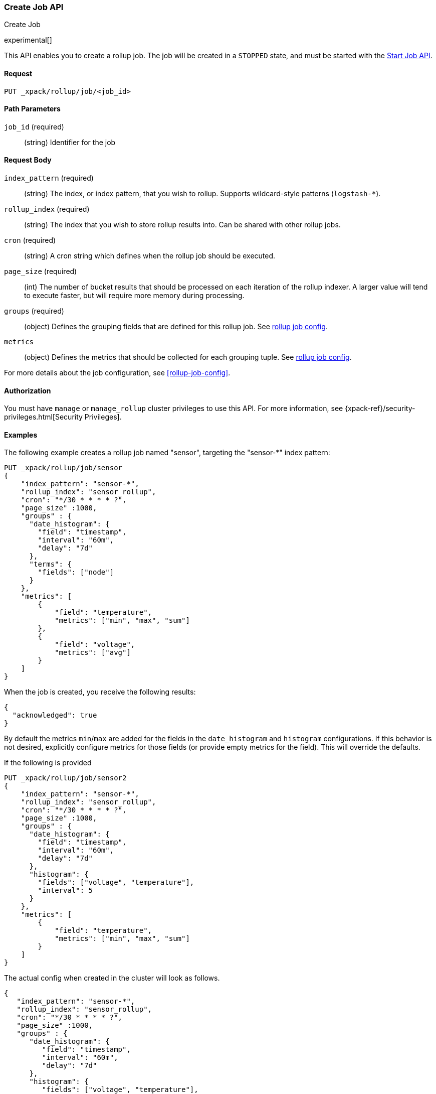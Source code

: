 [role="xpack"]
[testenv="basic"]
[[rollup-put-job]]
=== Create Job API
++++
<titleabbrev>Create Job</titleabbrev>
++++

experimental[]

This API enables you to create a rollup job.  The job will be created in a `STOPPED` state, and must be
started with the <<rollup-start-job,Start Job API>>.

==== Request

`PUT _xpack/rollup/job/<job_id>`

//===== Description

==== Path Parameters

`job_id` (required)::
  (string) Identifier for the job


==== Request Body

`index_pattern` (required)::
  (string) The index, or index pattern, that you wish to rollup.  Supports wildcard-style patterns (`logstash-*`).

`rollup_index` (required)::
  (string) The index that you wish to store rollup results into.  Can be shared with other rollup jobs.

`cron` (required)::
  (string) A cron string which defines when the rollup job should be executed.

`page_size` (required)::
  (int) The number of bucket results that should be processed on each iteration of the rollup indexer.  A larger value
  will tend to execute faster, but will require more memory during processing.

`groups` (required)::
  (object) Defines the grouping fields that are defined for this rollup job. See <<rollup-job-config,rollup job config>>.

`metrics`::
   (object) Defines the metrics that should be collected for each grouping tuple. See <<rollup-job-config,rollup job config>>.

For more details about the job configuration, see <<rollup-job-config>>.

==== Authorization

You must have `manage` or `manage_rollup` cluster privileges to use this API.
For more information, see
{xpack-ref}/security-privileges.html[Security Privileges].


==== Examples

The following example creates a rollup job named "sensor", targeting the "sensor-*" index pattern:

[source,js]
--------------------------------------------------
PUT _xpack/rollup/job/sensor
{
    "index_pattern": "sensor-*",
    "rollup_index": "sensor_rollup",
    "cron": "*/30 * * * * ?",
    "page_size" :1000,
    "groups" : {
      "date_histogram": {
        "field": "timestamp",
        "interval": "60m",
        "delay": "7d"
      },
      "terms": {
        "fields": ["node"]
      }
    },
    "metrics": [
        {
            "field": "temperature",
            "metrics": ["min", "max", "sum"]
        },
        {
            "field": "voltage",
            "metrics": ["avg"]
        }
    ]
}
--------------------------------------------------
// CONSOLE
// TEST[setup:sensor_index]

When the job is created, you receive the following results:

[source,js]
----
{
  "acknowledged": true
}
----
// TESTRESPONSE

By default the metrics `min`/`max` are added
for the fields in the `date_histogram` and `histogram` configurations.
If this behavior is not desired, explicitly configure metrics
for those fields (or provide empty metrics for the field).
This will override the defaults.

If the following is provided

[source,js]
--------------------------------------------------
PUT _xpack/rollup/job/sensor2
{
    "index_pattern": "sensor-*",
    "rollup_index": "sensor_rollup",
    "cron": "*/30 * * * * ?",
    "page_size" :1000,
    "groups" : {
      "date_histogram": {
        "field": "timestamp",
        "interval": "60m",
        "delay": "7d"
      },
      "histogram": {
        "fields": ["voltage", "temperature"],
        "interval": 5
      }
    },
    "metrics": [
        {
            "field": "temperature",
            "metrics": ["min", "max", "sum"]
        }
    ]
}
--------------------------------------------------
// NOTCONSOLE
// TEST[setup:sensor_index]

The actual config when created in the cluster will look as follows.

[source,js]
--------------------------------------------------
{
   "index_pattern": "sensor-*",
   "rollup_index": "sensor_rollup",
   "cron": "*/30 * * * * ?",
   "page_size" :1000,
   "groups" : {
      "date_histogram": {
         "field": "timestamp",
         "interval": "60m",
         "delay": "7d"
      },
      "histogram": {
         "fields": ["voltage", "temperature"],
         "interval": 5
      }
   },
   "metrics": [
       {
           "field": "temperature",
           "metrics": ["min", "max", "sum"]
       },
       {
           "field": "voltage", <1>
           "metrics": ["min", "max"]
       },
       {
           "field": "timestamp", <1>
           "metrics": ["min", "max"]
       }
   ]
}
--------------------------------------------------
// NOTCONSOLE
<1> Notice the new default metrics gathered for `voltage` and `timestamp`.
    Since these fields were referenced in `groups.histogram` and
    `groups.date_histogram` configurations
    respectively and no metrics were requested for them,
    they both got the default metrics of `["min", "max"]`.

If the defaults are NOT desired, then the empty metrics can be provided for the
fields.

[source,js]
--------------------------------------------------
PUT _xpack/rollup/job/sensor_no_defaults
{
    "index_pattern": "sensor-*",
    "rollup_index": "sensor_rollup",
    "cron": "*/30 * * * * ?",
    "page_size" :1000,
    "groups" : {
      "date_histogram": {
        "field": "timestamp",
        "interval": "60m",
        "delay": "7d"
      },
      "histogram": {
        "fields": ["voltage", "temperature"],
        "interval": 5
      }
    },
    "metrics": [
        {
            "field": "temperature",
            "metrics": ["min", "max", "sum"]
        },
        {
            "field": "timestamp",
            "metrics": [] <1>
        },
        {
            "field": "voltage",
            "metrics": [] <1>
        }
    ]
}
--------------------------------------------------
// NOTCONSOLE
// TEST[setup:sensor_index]
<1> Notice the empty metrics for `timestamp` and `voltage`.
    This indicates that the default metrics should not be gathered
    for those fields.

NOTE: Machine Learning Datafeeds require `min` and `max` aggregations over the
      timefield of the data. By not allowing `min` and `max` metrics for a timefield
      Machine Learning will not be able to take advantage of the Rollup Indexed data.